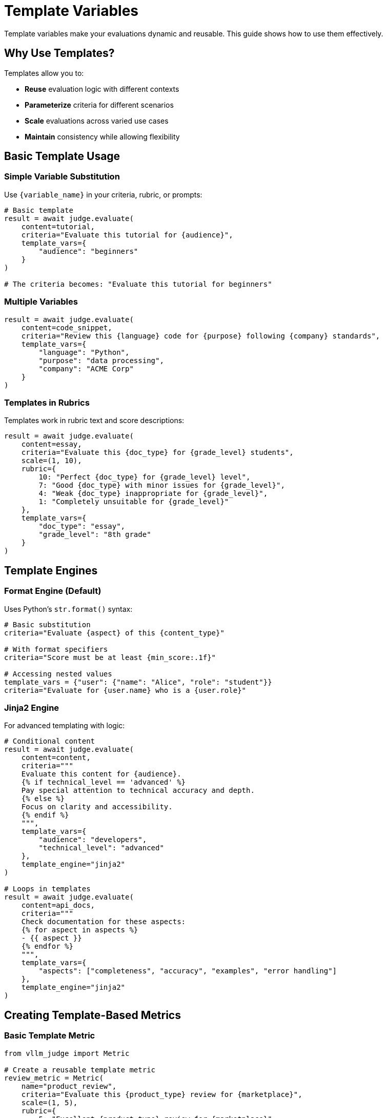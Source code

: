 = Template Variables

Template variables make your evaluations dynamic and reusable. This guide shows how to use them effectively.

== Why Use Templates?

Templates allow you to:

* **Reuse** evaluation logic with different contexts
* **Parameterize** criteria for different scenarios
* **Scale** evaluations across varied use cases
* **Maintain** consistency while allowing flexibility

== Basic Template Usage

=== Simple Variable Substitution

Use `{variable_name}` in your criteria, rubric, or prompts:

[source,python]
----
# Basic template
result = await judge.evaluate(
    content=tutorial,
    criteria="Evaluate this tutorial for {audience}",
    template_vars={
        "audience": "beginners"
    }
)

# The criteria becomes: "Evaluate this tutorial for beginners"
----

=== Multiple Variables

[source,python]
----
result = await judge.evaluate(
    content=code_snippet,
    criteria="Review this {language} code for {purpose} following {company} standards",
    template_vars={
        "language": "Python",
        "purpose": "data processing",
        "company": "ACME Corp"
    }
)
----

=== Templates in Rubrics

Templates work in rubric text and score descriptions:

[source,python]
----
result = await judge.evaluate(
    content=essay,
    criteria="Evaluate this {doc_type} for {grade_level} students",
    scale=(1, 10),
    rubric={
        10: "Perfect {doc_type} for {grade_level} level",
        7: "Good {doc_type} with minor issues for {grade_level}",
        4: "Weak {doc_type} inappropriate for {grade_level}",
        1: "Completely unsuitable for {grade_level}"
    },
    template_vars={
        "doc_type": "essay",
        "grade_level": "8th grade"
    }
)
----

== Template Engines

=== Format Engine (Default)

Uses Python's `str.format()` syntax:

[source,python]
----
# Basic substitution
criteria="Evaluate {aspect} of this {content_type}"

# With format specifiers
criteria="Score must be at least {min_score:.1f}"

# Accessing nested values
template_vars = {"user": {"name": "Alice", "role": "student"}}
criteria="Evaluate for {user.name} who is a {user.role}"
----

=== Jinja2 Engine

For advanced templating with logic:

[source,python]
----
# Conditional content
result = await judge.evaluate(
    content=content,
    criteria="""
    Evaluate this content for {audience}.
    {% if technical_level == 'advanced' %}
    Pay special attention to technical accuracy and depth.
    {% else %}
    Focus on clarity and accessibility.
    {% endif %}
    """,
    template_vars={
        "audience": "developers",
        "technical_level": "advanced"
    },
    template_engine="jinja2"
)

# Loops in templates
result = await judge.evaluate(
    content=api_docs,
    criteria="""
    Check documentation for these aspects:
    {% for aspect in aspects %}
    - {{ aspect }}
    {% endfor %}
    """,
    template_vars={
        "aspects": ["completeness", "accuracy", "examples", "error handling"]
    },
    template_engine="jinja2"
)
----

== Creating Template-Based Metrics

=== Basic Template Metric

[source,python]
----
from vllm_judge import Metric

# Create a reusable template metric
review_metric = Metric(
    name="product_review",
    criteria="Evaluate this {product_type} review for {marketplace}",
    scale=(1, 5),
    rubric={
        5: "Excellent {product_type} review for {marketplace}",
        3: "Average review with basic information",
        1: "Poor review lacking detail"
    },
    template_vars={
        "marketplace": "online"  # Default value
    },
    required_vars=["product_type"]  # Must be provided during evaluation
)

# Use with different products
tech_result = await judge.evaluate(
    content="This laptop has great battery life...",
    metric=review_metric,
    template_vars={"product_type": "electronics"}
)

book_result = await judge.evaluate(
    content="Engaging plot with well-developed characters...",
    metric=review_metric,
    template_vars={
        "product_type": "book",
        "marketplace": "Amazon"  # Override default
    }
)
----

=== Advanced Template Metric with Jinja2

[source,python]
----
# Metric with conditional logic
assessment_metric = Metric(
    name="student_assessment",
    criteria="""
    Evaluate this {{ work_type }} from a {{ level }} student.
    
    {% if subject == 'STEM' %}
    Focus on:
    - Technical accuracy
    - Problem-solving approach
    - Use of formulas and calculations
    {% else %}
    Focus on:
    - Creativity and expression
    - Critical thinking
    - Argumentation quality
    {% endif %}
    
    Consider that this is {{ timepoint }} in the semester.
    """,
    scale=(0, 100),
    rubric="""
    {% if level == 'graduate' %}
    90-100: Publication-quality work
    80-89: Strong graduate-level work
    70-79: Acceptable with revisions needed
    Below 70: Does not meet graduate standards
    {% else %}
    90-100: Exceptional undergraduate work
    80-89: Very good understanding
    70-79: Satisfactory
    60-69: Passing but needs improvement
    Below 60: Failing
    {% endif %}
    """,
    required_vars=["work_type", "level", "subject", "timepoint"],
    template_engine="jinja2"
)
----

== Dynamic Evaluation Patterns

=== Context-Aware Evaluation

[source,python]
----
async def evaluate_customer_response(
    response: str,
    customer_type: str,
    issue_severity: str,
    channel: str
):
    """Evaluate response based on customer context."""
    
    # Adjust criteria based on severity
    urgency_phrase = "immediate resolution" if issue_severity == "high" else "timely assistance"
    
    result = await judge.evaluate(
        content=response,
        criteria="""Evaluate this {channel} response to a {customer_type} customer.
        The response should provide {urgency_phrase} for their {issue_severity} priority issue.""",
        template_vars={
            "channel": channel,
            "customer_type": customer_type,
            "urgency_phrase": urgency_phrase,
            "issue_severity": issue_severity
        },
        scale=(1, 10),
        rubric={
            10: f"Perfect response for {customer_type} via {channel}",
            5: "Adequate but could be improved",
            1: f"Inappropriate for {channel} communication"
        }
    )
    
    return result
----

=== Multi-Language Support

[source,python]
----
code_review_template = Metric(
    name="multilang_code_review",
    criteria="Review this {language} code for {purpose}",
    rubric="""
    10: Excellent {language} code - idiomatic and efficient
    7: Good code following most {language} conventions
    4: Functional but not idiomatic {language}
    1: Poor {language} code with major issues
    """,
    system_prompt="You are an expert {language} developer.",
    required_vars=["language", "purpose"]
)

# Use for different languages
python_result = await judge.evaluate(
    content=python_code,
    metric=code_review_template,
    template_vars={"language": "Python", "purpose": "data analysis"}
)

rust_result = await judge.evaluate(
    content=rust_code,
    metric=code_review_template,
    template_vars={"language": "Rust", "purpose": "systems programming"}
)
----

=== Adaptive Rubrics

[source,python]
----
# Rubric that adapts to scale
adaptive_metric = Metric(
    name="adaptive_quality",
    criteria="Evaluate {content_type} quality",
    template_engine="jinja2",
    rubric="""
    {% if scale_max == 5 %}
    5: Exceptional {content_type}
    4: Good quality
    3: Acceptable
    2: Below average
    1: Poor quality
    {% elif scale_max == 10 %}
    9-10: Outstanding {content_type}
    7-8: Very good
    5-6: Average
    3-4: Below average
    1-2: Poor quality
    {% else %}
    {{ scale_max }}: Perfect {content_type}
    {{ scale_max * 0.5 }}: Average
    0: Completely inadequate
    {% endif %}
    """,
    template_vars={"scale_max": 10}  # Default
)
----

== Template Variable Validation

=== Required Variables

[source,python]
----
# Define required variables
metric = Metric(
    name="context_eval",
    criteria="Evaluate {doc_type} for {audience} regarding {topic}",
    required_vars=["doc_type", "audience", "topic"]
)

# This will raise an error - missing 'topic'
try:
    result = await judge.evaluate(
        content="...",
        metric=metric,
        template_vars={"doc_type": "article", "audience": "general"}
    )
except InvalidInputError as e:
    print(f"Error: {e}")  # "Missing required template variables: topic"
----

=== Validating Templates

[source,python]
----
from vllm_judge.templating import TemplateProcessor

# Check what variables a template needs
template = "Evaluate {doc_type} for {audience} considering {aspects}"
required = TemplateProcessor.get_required_vars(template)
print(f"Required variables: {required}")  # {'doc_type', 'audience', 'aspects'}

# Validate before use
provided = {"doc_type": "essay", "audience": "students"}
missing = required - set(provided.keys())
if missing:
    print(f"Missing variables: {missing}")
----

== Best Practices

=== 1. Use Descriptive Variable Names

[source,python]
----
# Good - clear what each variable represents
template_vars = {
    "document_type": "technical specification",
    "target_audience": "senior engineers",
    "company_standards": "ISO 9001"
}

# Avoid - ambiguous names
template_vars = {
    "type": "tech",
    "level": "senior",
    "std": "ISO"
}
----

=== 2. Provide Defaults for Optional Variables

[source,python]
----
metric = Metric(
    name="flexible_eval",
    criteria="Evaluate {content} for {audience} with {strictness} standards",
    template_vars={
        "strictness": "moderate"  # Default
    },
    required_vars=["content", "audience"]  # Only these required
)
----

== Real-World Examples

=== E-commerce Review Analysis

[source,python]
----
# Template for different product categories
product_review_metric = Metric(
    name="product_review_analysis",
    criteria="""
    Analyze this {product_category} review for:
    - Authenticity (real customer vs fake)
    - Helpfulness to other {customer_segment} shoppers
    - Coverage of key {product_category} features: {key_features}
    - Balanced perspective (pros and cons)
    """,
    scale=(1, 10),
    rubric={
        10: "Exceptional review that perfectly helps {customer_segment} buyers",
        7: "Good review with useful information for {product_category}",
        4: "Basic review lacking important details",
        1: "Unhelpful or potentially fake review"
    },
    required_vars=["product_category", "customer_segment", "key_features"]
)

# Analyze electronics review
result = await judge.evaluate(
    content="This smartphone has amazing battery life...",
    metric=product_review_metric,
    template_vars={
        "product_category": "electronics",
        "customer_segment": "tech-savvy",
        "key_features": "battery, camera, performance, build quality"
    }
)
----

=== API Documentation Evaluation

[source,python]
----
# Comprehensive API docs evaluation
api_docs_metric = Metric(
    name="api_documentation",
    criteria="""
    Evaluate {api_type} API documentation for {api_name}:
    
    Required sections:
    - Authentication ({auth_type})
    - Endpoints ({endpoint_count} endpoints)
    - Request/Response formats
    - Error handling
    - Rate limiting
    
    Code examples should be in: {languages}
    
    {% if versioned %}
    Check version compatibility notes for v{version}
    {% endif %}
    
    {% if has_webhooks %}
    Verify webhook documentation completeness
    {% endif %}
    """,
    template_engine="jinja2",
    scale=(1, 10),
    required_vars=["api_type", "api_name", "auth_type", "endpoint_count", "languages"],
    template_vars={
        "versioned": False,
        "has_webhooks": False
    }
)

# Evaluate REST API docs
result = await judge.evaluate(
    content=api_documentation,
    metric=api_docs_metric,
    template_vars={
        "api_type": "REST",
        "api_name": "Payment Gateway",
        "auth_type": "OAuth 2.0",
        "endpoint_count": 25,
        "languages": "Python, JavaScript, Ruby",
        "versioned": True,
        "version": "2.0"
    }
)
----

== Troubleshooting Templates

=== Common Issues

1. **Missing Variables**
+
[source,python]
----
# Error: Missing required template variables
try:
    result = await judge.evaluate(
        content="...",
        criteria="Evaluate {missing_var}",
        template_vars={}  # Forgot to provide variables
    )
except InvalidInputError as e:
    print(f"Error: {e}")
    # Fix: Provide all required variables
----

2. **Typos in Variable Names**
+
[source,python]
----
# Wrong variable name
template_vars = {"reponse_type": "email"}  # Typo: reponse vs response

# Template expects {response_type}
criteria = "Evaluate this {response_type}"  # Will fail
----

3. **Incorrect Template Engine**
+
[source,python]
----
# Using Jinja2 syntax with format engine
result = await judge.evaluate(
    content="..."
    criteria="{% if condition %}...{% endif %}",  # Jinja2 syntax
    template_engine="format"  # Wrong engine!
)
# Fix: Use template_engine="jinja2"
----

=== Debugging Templates

[source,python]
----
# Test template rendering
from vllm_judge.templating import TemplateProcessor

template = "Evaluate {doc_type} for {audience}"
vars = {"doc_type": "report", "audience": "executives"}

# Preview the rendered template
rendered = TemplateProcessor.apply_template(template, vars)
print(f"Rendered: {rendered}")
# Output: "Evaluate report for executives"

# Check required variables
required = TemplateProcessor.get_required_vars(template)
print(f"Required: {required}")
# Output: {'doc_type', 'audience'}
----

== Performance Considerations

=== Template Caching

When using the same template repeatedly:

[source,python]
----
# Create metric once, reuse many times
metric = Metric(
    name="cached_evaluation",
    criteria="Complex template with {var1} and {var2}",
    # ... other settings
)

# Register for reuse
judge.register_metric(metric)

# Use many times efficiently
for item in items_to_evaluate:
    result = await judge.evaluate(
        content=item["response"],
        metric="cached_evaluation",  # Reference by name
        template_vars={
            "var1": item["var1"],
            "var2": item["var2"]
        }
    )
----

=== Batch Processing with Templates

[source,python]
----
# Prepare batch with templates
batch_data = [
    {
        "content": doc1,
        "criteria": "Evaluate {doc_type} quality",
        "template_vars": {"doc_type": "report"}
    },
    {
        "content": doc2,
        "criteria": "Evaluate {doc_type} quality",
        "template_vars": {"doc_type": "proposal"}
    }
]

# Process efficiently
results = await judge.batch_evaluate(batch_data)
----

== Summary

Template variables provide powerful flexibility for:

* **Reusable evaluations** across different contexts
* **Dynamic criteria** that adapt to your needs
* **Consistent evaluation** with parameterized variation
* **Complex logic** with Jinja2 templates

Key takeaways:

1. Start with simple `{variable}` substitution
2. Use template metrics for reusability
3. Leverage Jinja2 for complex logic
4. Validate required variables